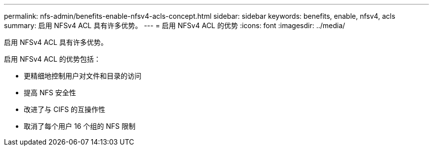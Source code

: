 ---
permalink: nfs-admin/benefits-enable-nfsv4-acls-concept.html 
sidebar: sidebar 
keywords: benefits, enable, nfsv4, acls 
summary: 启用 NFSv4 ACL 具有许多优势。 
---
= 启用 NFSv4 ACL 的优势
:icons: font
:imagesdir: ../media/


[role="lead"]
启用 NFSv4 ACL 具有许多优势。

启用 NFSv4 ACL 的优势包括：

* 更精细地控制用户对文件和目录的访问
* 提高 NFS 安全性
* 改进了与 CIFS 的互操作性
* 取消了每个用户 16 个组的 NFS 限制

